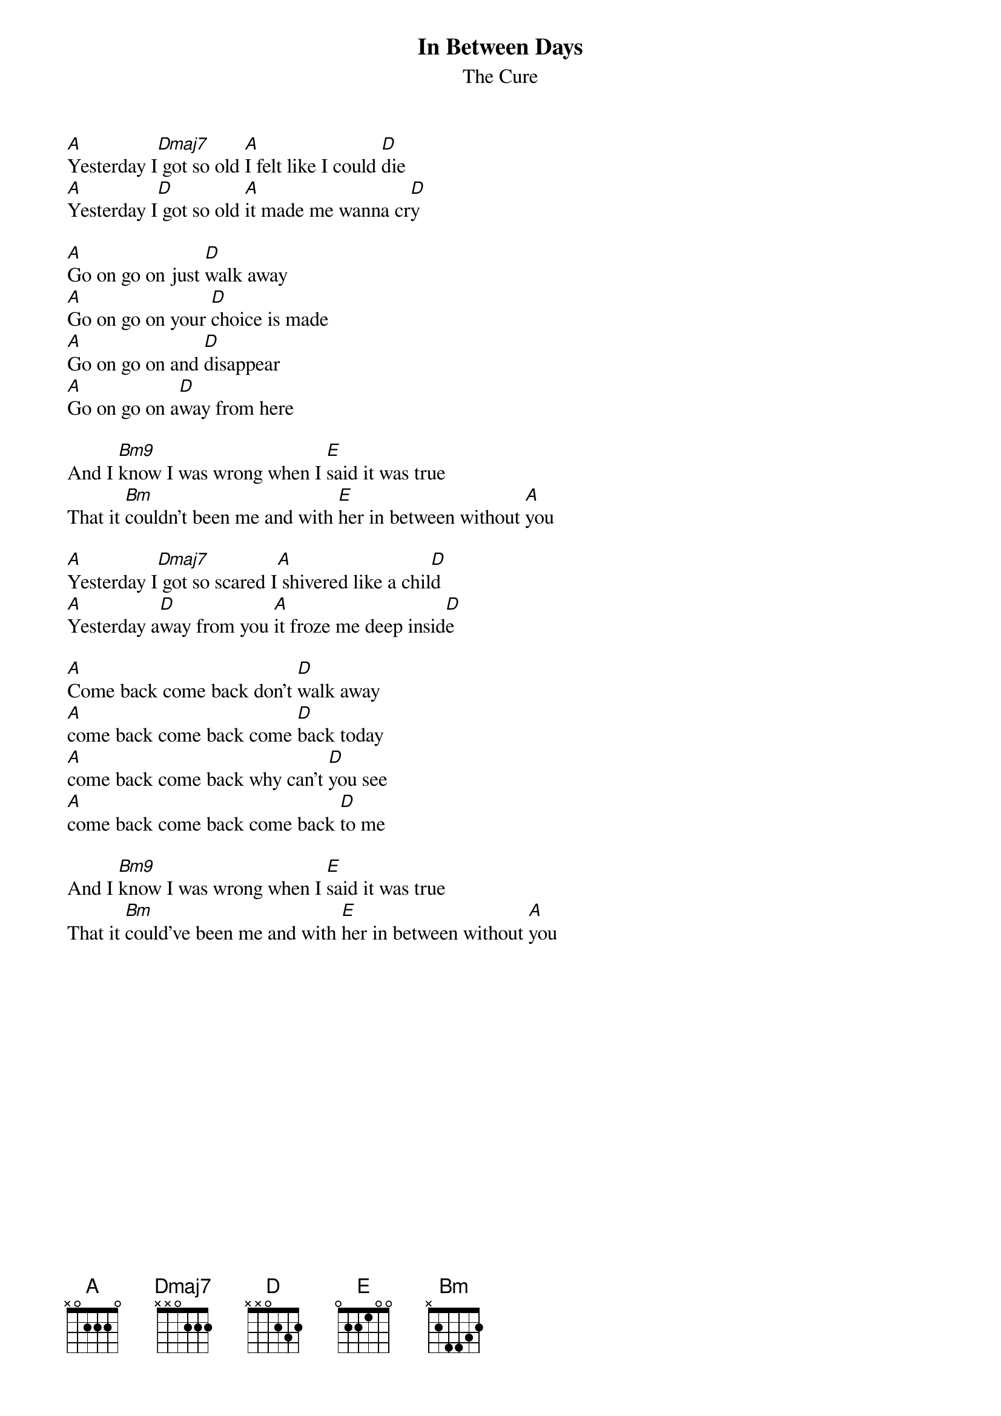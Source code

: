 {title:In Between Days}
{subtitle:The Cure}
# http://www.tabpower.com/s3813.html

{define: Dmaj7 x x 0 2 2 2}
{define: Bm9 x 2 0 2 2 2}

[A]Yesterday I[Dmaj7] got so old [A]I felt like I could [D]die
[A]Yesterday I[D] got so old [A]it made me wanna cr[D]y

[A]Go on go on just [D]walk away
[A]Go on go on your [D]choice is made
[A]Go on go on and [D]disappear
[A]Go on go on a[D]way from here

And I [Bm9]know I was wrong when I [E]said it was true
That it [Bm]couldn't been me and with [E]her in between without [A]you

[A]Yesterday I[Dmaj7] got so scared I[A] shivered like a chil[D]d
[A]Yesterday a[D]way from you [A]it froze me deep insid[D]e

[A]Come back come back don't [D]walk away
[A]come back come back come [D]back today
[A]come back come back why can't [D]you see
[A]come back come back come back [D]to me

And I [Bm9]know I was wrong when I [E]said it was true
That it [Bm]could've been me and with [E]her in between without [A]you

